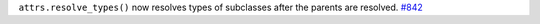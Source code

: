 ``attrs.resolve_types()`` now resolves types of subclasses after the parents are resolved.
`#842 <https://github.com/python-attrs/attrs/issues/842>`_
